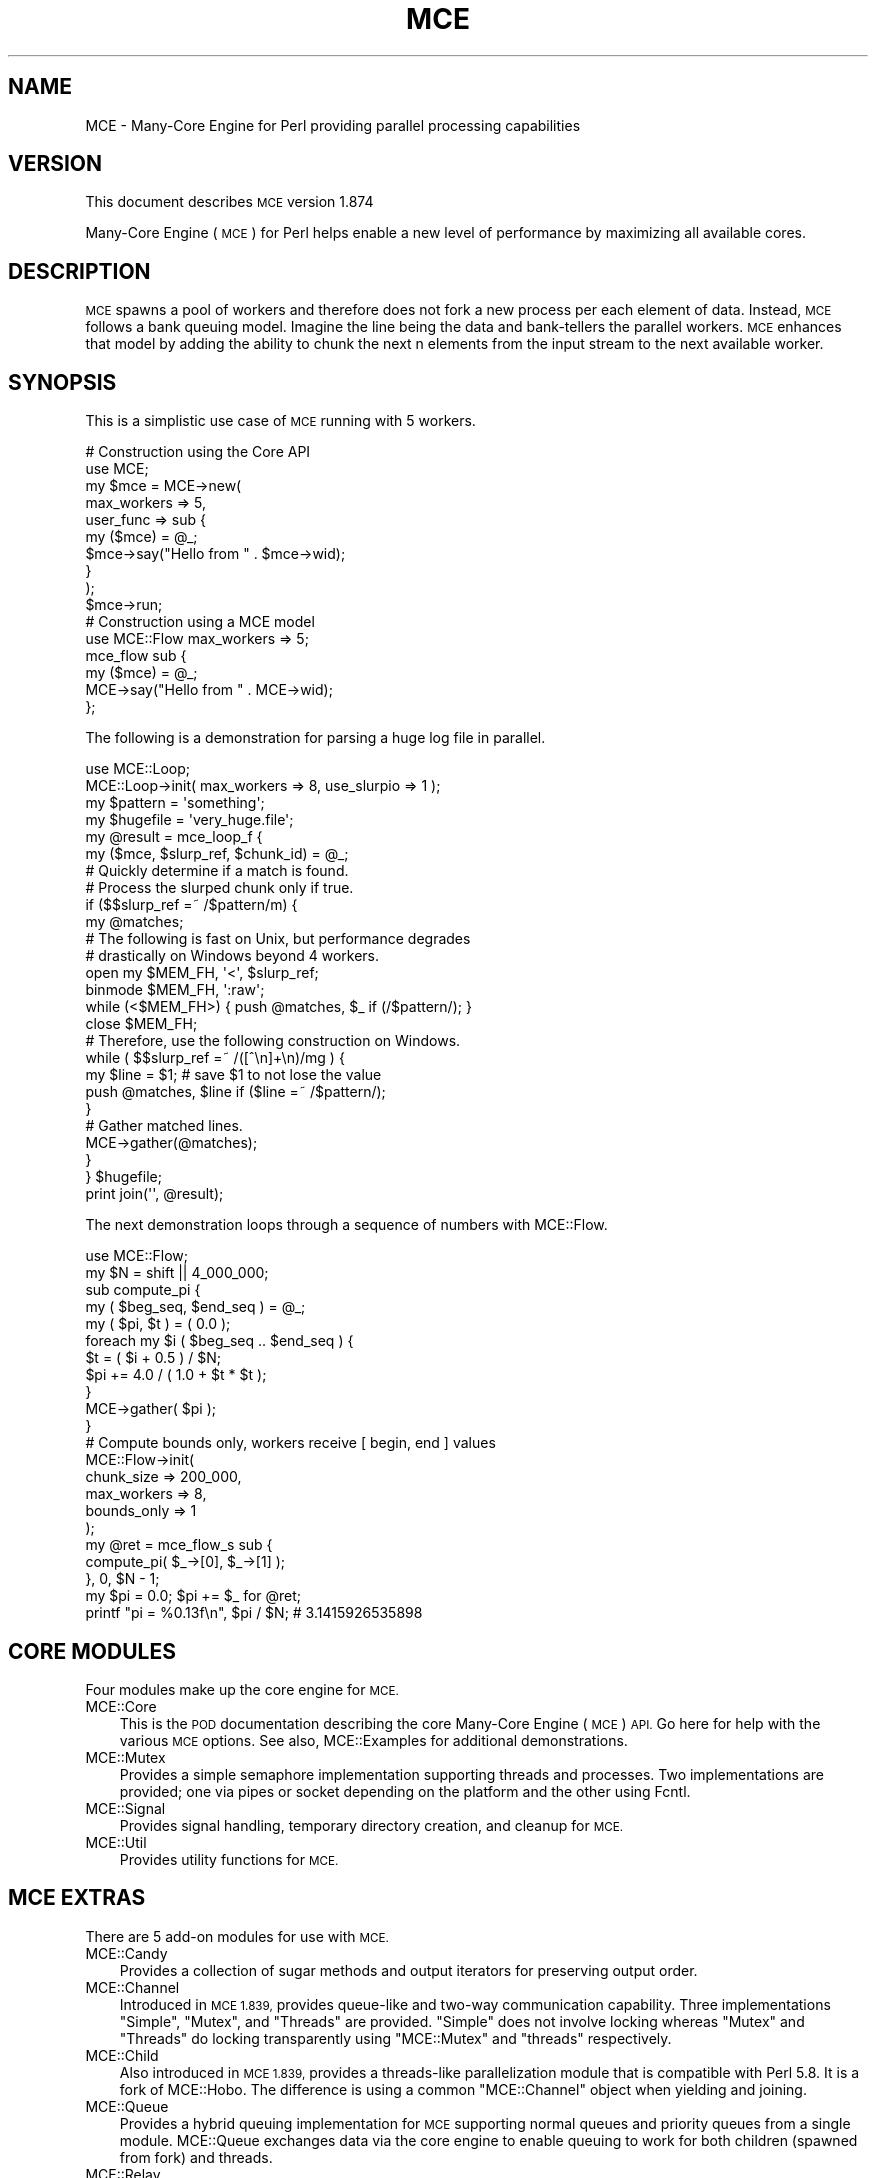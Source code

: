 .\" Automatically generated by Pod::Man 4.14 (Pod::Simple 3.40)
.\"
.\" Standard preamble:
.\" ========================================================================
.de Sp \" Vertical space (when we can't use .PP)
.if t .sp .5v
.if n .sp
..
.de Vb \" Begin verbatim text
.ft CW
.nf
.ne \\$1
..
.de Ve \" End verbatim text
.ft R
.fi
..
.\" Set up some character translations and predefined strings.  \*(-- will
.\" give an unbreakable dash, \*(PI will give pi, \*(L" will give a left
.\" double quote, and \*(R" will give a right double quote.  \*(C+ will
.\" give a nicer C++.  Capital omega is used to do unbreakable dashes and
.\" therefore won't be available.  \*(C` and \*(C' expand to `' in nroff,
.\" nothing in troff, for use with C<>.
.tr \(*W-
.ds C+ C\v'-.1v'\h'-1p'\s-2+\h'-1p'+\s0\v'.1v'\h'-1p'
.ie n \{\
.    ds -- \(*W-
.    ds PI pi
.    if (\n(.H=4u)&(1m=24u) .ds -- \(*W\h'-12u'\(*W\h'-12u'-\" diablo 10 pitch
.    if (\n(.H=4u)&(1m=20u) .ds -- \(*W\h'-12u'\(*W\h'-8u'-\"  diablo 12 pitch
.    ds L" ""
.    ds R" ""
.    ds C` ""
.    ds C' ""
'br\}
.el\{\
.    ds -- \|\(em\|
.    ds PI \(*p
.    ds L" ``
.    ds R" ''
.    ds C`
.    ds C'
'br\}
.\"
.\" Escape single quotes in literal strings from groff's Unicode transform.
.ie \n(.g .ds Aq \(aq
.el       .ds Aq '
.\"
.\" If the F register is >0, we'll generate index entries on stderr for
.\" titles (.TH), headers (.SH), subsections (.SS), items (.Ip), and index
.\" entries marked with X<> in POD.  Of course, you'll have to process the
.\" output yourself in some meaningful fashion.
.\"
.\" Avoid warning from groff about undefined register 'F'.
.de IX
..
.nr rF 0
.if \n(.g .if rF .nr rF 1
.if (\n(rF:(\n(.g==0)) \{\
.    if \nF \{\
.        de IX
.        tm Index:\\$1\t\\n%\t"\\$2"
..
.        if !\nF==2 \{\
.            nr % 0
.            nr F 2
.        \}
.    \}
.\}
.rr rF
.\" ========================================================================
.\"
.IX Title "MCE 3"
.TH MCE 3 "2020-08-18" "perl v5.32.0" "User Contributed Perl Documentation"
.\" For nroff, turn off justification.  Always turn off hyphenation; it makes
.\" way too many mistakes in technical documents.
.if n .ad l
.nh
.SH "NAME"
MCE \- Many\-Core Engine for Perl providing parallel processing capabilities
.SH "VERSION"
.IX Header "VERSION"
This document describes \s-1MCE\s0 version 1.874
.PP
Many-Core Engine (\s-1MCE\s0) for Perl helps enable a new level of performance by
maximizing all available cores.
.SH "DESCRIPTION"
.IX Header "DESCRIPTION"
\&\s-1MCE\s0 spawns a pool of workers and therefore does not fork a new process per
each element of data. Instead, \s-1MCE\s0 follows a bank queuing model. Imagine the
line being the data and bank-tellers the parallel workers. \s-1MCE\s0 enhances that
model by adding the ability to chunk the next n elements from the input
stream to the next available worker.
.SH "SYNOPSIS"
.IX Header "SYNOPSIS"
This is a simplistic use case of \s-1MCE\s0 running with 5 workers.
.PP
.Vb 1
\& # Construction using the Core API
\&
\& use MCE;
\&
\& my $mce = MCE\->new(
\&    max_workers => 5,
\&    user_func => sub {
\&       my ($mce) = @_;
\&       $mce\->say("Hello from " . $mce\->wid);
\&    }
\& );
\&
\& $mce\->run;
\&
\& # Construction using a MCE model
\&
\& use MCE::Flow max_workers => 5;
\&
\& mce_flow sub {
\&    my ($mce) = @_;
\&    MCE\->say("Hello from " . MCE\->wid);
\& };
.Ve
.PP
The following is a demonstration for parsing a huge log file in parallel.
.PP
.Vb 1
\& use MCE::Loop;
\&
\& MCE::Loop\->init( max_workers => 8, use_slurpio => 1 );
\&
\& my $pattern  = \*(Aqsomething\*(Aq;
\& my $hugefile = \*(Aqvery_huge.file\*(Aq;
\&
\& my @result = mce_loop_f {
\&    my ($mce, $slurp_ref, $chunk_id) = @_;
\&
\&    # Quickly determine if a match is found.
\&    # Process the slurped chunk only if true.
\&
\&    if ($$slurp_ref =~ /$pattern/m) {
\&       my @matches;
\&
\&       # The following is fast on Unix, but performance degrades
\&       # drastically on Windows beyond 4 workers.
\&
\&       open my $MEM_FH, \*(Aq<\*(Aq, $slurp_ref;
\&       binmode $MEM_FH, \*(Aq:raw\*(Aq;
\&       while (<$MEM_FH>) { push @matches, $_ if (/$pattern/); }
\&       close   $MEM_FH;
\&
\&       # Therefore, use the following construction on Windows.
\&
\&       while ( $$slurp_ref =~ /([^\en]+\en)/mg ) {
\&          my $line = $1; # save $1 to not lose the value
\&          push @matches, $line if ($line =~ /$pattern/);
\&       }
\&
\&       # Gather matched lines.
\&
\&       MCE\->gather(@matches);
\&    }
\&
\& } $hugefile;
\&
\& print join(\*(Aq\*(Aq, @result);
.Ve
.PP
The next demonstration loops through a sequence of numbers with MCE::Flow.
.PP
.Vb 1
\& use MCE::Flow;
\&
\& my $N = shift || 4_000_000;
\&
\& sub compute_pi {
\&    my ( $beg_seq, $end_seq ) = @_;
\&    my ( $pi, $t ) = ( 0.0 );
\&
\&    foreach my $i ( $beg_seq .. $end_seq ) {
\&       $t = ( $i + 0.5 ) / $N;
\&       $pi += 4.0 / ( 1.0 + $t * $t );
\&    }
\&
\&    MCE\->gather( $pi );
\& }
\&
\& # Compute bounds only, workers receive [ begin, end ] values
\&
\& MCE::Flow\->init(
\&    chunk_size  => 200_000,
\&    max_workers => 8,
\&    bounds_only => 1
\& );
\&
\& my @ret = mce_flow_s sub {
\&    compute_pi( $_\->[0], $_\->[1] );
\& }, 0, $N \- 1;
\&
\& my $pi = 0.0;  $pi += $_ for @ret;
\&
\& printf "pi = %0.13f\en", $pi / $N;  # 3.1415926535898
.Ve
.SH "CORE MODULES"
.IX Header "CORE MODULES"
Four modules make up the core engine for \s-1MCE.\s0
.IP "MCE::Core" 3
.IX Item "MCE::Core"
This is the \s-1POD\s0 documentation describing the core Many-Core Engine (\s-1MCE\s0) \s-1API.\s0
Go here for help with the various \s-1MCE\s0 options. See also, MCE::Examples
for additional demonstrations.
.IP "MCE::Mutex" 3
.IX Item "MCE::Mutex"
Provides a simple semaphore implementation supporting threads and processes.
Two implementations are provided; one via pipes or socket depending on the
platform and the other using Fcntl.
.IP "MCE::Signal" 3
.IX Item "MCE::Signal"
Provides signal handling, temporary directory creation, and cleanup for \s-1MCE.\s0
.IP "MCE::Util" 3
.IX Item "MCE::Util"
Provides utility functions for \s-1MCE.\s0
.SH "MCE EXTRAS"
.IX Header "MCE EXTRAS"
There are 5 add-on modules for use with \s-1MCE.\s0
.IP "MCE::Candy" 3
.IX Item "MCE::Candy"
Provides a collection of sugar methods and output iterators for preserving
output order.
.IP "MCE::Channel" 3
.IX Item "MCE::Channel"
Introduced in \s-1MCE 1.839,\s0 provides queue-like and two-way communication
capability. Three implementations \f(CW\*(C`Simple\*(C'\fR, \f(CW\*(C`Mutex\*(C'\fR, and \f(CW\*(C`Threads\*(C'\fR are
provided. \f(CW\*(C`Simple\*(C'\fR does not involve locking whereas \f(CW\*(C`Mutex\*(C'\fR and \f(CW\*(C`Threads\*(C'\fR
do locking transparently using \f(CW\*(C`MCE::Mutex\*(C'\fR and \f(CW\*(C`threads\*(C'\fR respectively.
.IP "MCE::Child" 3
.IX Item "MCE::Child"
Also introduced in \s-1MCE 1.839,\s0 provides a threads-like parallelization module
that is compatible with Perl 5.8. It is a fork of MCE::Hobo. The difference
is using a common \f(CW\*(C`MCE::Channel\*(C'\fR object when yielding and joining.
.IP "MCE::Queue" 3
.IX Item "MCE::Queue"
Provides a hybrid queuing implementation for \s-1MCE\s0 supporting normal queues and
priority queues from a single module. MCE::Queue exchanges data via the core
engine to enable queuing to work for both children (spawned from fork) and
threads.
.IP "MCE::Relay" 3
.IX Item "MCE::Relay"
Provides workers the ability to receive and pass information orderly with zero
involvement by the manager process. This module is loaded automatically by
\&\s-1MCE\s0 when specifying the \f(CW\*(C`init_relay\*(C'\fR \s-1MCE\s0 option.
.SH "MCE MODELS"
.IX Header "MCE MODELS"
The \s-1MCE\s0 models are sugar syntax on top of the MCE::Core \s-1API.\s0 Two \s-1MCE\s0 options
(chunk_size and max_workers) are configured automatically. Moreover, spawning
workers and later shutdown occur transparently behind the scene.
.PP
Choosing a \s-1MCE\s0 Model largely depends on the application. It all boils down
to how much automation you need \s-1MCE\s0 to handle transparently. Or if you prefer,
constructing the \s-1MCE\s0 object and running using the core \s-1MCE API\s0 is fine too.
.IP "MCE::Grep" 3
.IX Item "MCE::Grep"
Provides a parallel grep implementation similar to the native grep function.
.IP "MCE::Map" 3
.IX Item "MCE::Map"
Provides a parallel map implementation similar to the native map function.
.IP "MCE::Loop" 3
.IX Item "MCE::Loop"
Provides a parallel for loop implementation.
.IP "MCE::Flow" 3
.IX Item "MCE::Flow"
Like \f(CW\*(C`MCE::Loop\*(C'\fR, but with support for multiple pools of workers. The pool
of workers are configured transparently via the \s-1MCE\s0 \f(CW\*(C`user_tasks\*(C'\fR option.
.IP "MCE::Step" 3
.IX Item "MCE::Step"
Like \f(CW\*(C`MCE::Flow\*(C'\fR, but adds a \f(CW\*(C`MCE::Queue\*(C'\fR object between each pool of
workers. This model, introduced in 1.506, allows one to pass data forward
(left to right) from one sub-task into another with little effort.
.IP "MCE::Stream" 3
.IX Item "MCE::Stream"
This provides an efficient parallel implementation for chaining multiple maps
and greps transparently. Like \f(CW\*(C`MCE::Flow\*(C'\fR and \f(CW\*(C`MCE::Step\*(C'\fR, it too supports
multiple pools of workers. The distinction is that \f(CW\*(C`MCE::Stream\*(C'\fR passes
data from right to left and done for you transparently.
.SH "MISCELLANEOUS"
.IX Header "MISCELLANEOUS"
Miscellaneous additions included with the distribution.
.IP "MCE::Examples" 3
.IX Item "MCE::Examples"
Describes various demonstrations for \s-1MCE\s0 including a Monte Carlo simulation.
.IP "MCE::Subs" 3
.IX Item "MCE::Subs"
Exports functions mapped directly to \s-1MCE\s0 methods; e.g. mce_wid. The module
allows 3 options; :manager, :worker, and :getter.
.SH "REQUIREMENTS"
.IX Header "REQUIREMENTS"
Perl 5.8.0 or later. PDL::IO::Storable is required in scripts running \s-1PDL.\s0
.SH "SOURCE AND FURTHER READING"
.IX Header "SOURCE AND FURTHER READING"
The source, cookbook, and examples are hosted at GitHub.
.IP "\(bu" 3
<https://github.com/marioroy/mce\-perl>
.IP "\(bu" 3
<https://github.com/marioroy/mce\-cookbook>
.IP "\(bu" 3
<https://github.com/marioroy/mce\-examples>
.SH "SEE ALSO"
.IX Header "SEE ALSO"
Refer to the MCE::Core documentation where the \s-1API\s0 is described.
.PP
\&\f(CW\*(C`MCE::Shared\*(C'\fR provides data sharing capabilities for \f(CW\*(C`MCE\*(C'\fR. It includes
\&\f(CW\*(C`MCE::Hobo\*(C'\fR for running code asynchronously with the \s-1IPC\s0 handled by the
shared-manager process.
.IP "\(bu" 3
MCE::Shared
.IP "\(bu" 3
MCE::Hobo
.SH "AUTHOR"
.IX Header "AUTHOR"
Mario E. Roy, <marioeroy AT gmail DOT com>
.SH "COPYRIGHT AND LICENSE"
.IX Header "COPYRIGHT AND LICENSE"
Copyright (C) 2012\-2020 by Mario E. Roy
.PP
\&\s-1MCE\s0 is released under the same license as Perl.
.PP
See <http://dev.perl.org/licenses/> for more information.
